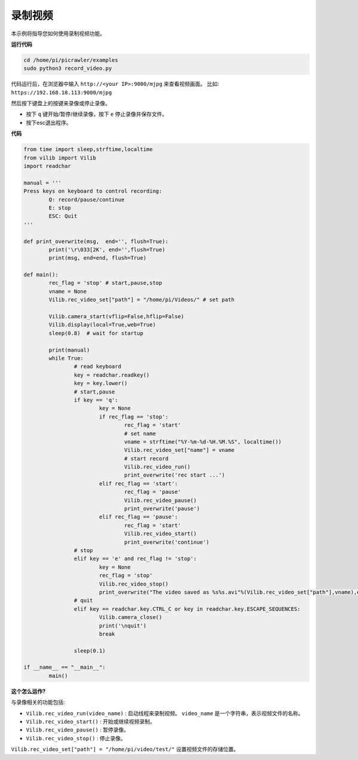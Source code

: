 录制视频
==================

本示例将指导您如何使用录制视频功能。

**运行代码**

.. raw:: html

    <run></run>

.. code-block::

    cd /home/pi/picrawler/examples
    sudo python3 record_video.py


代码运行后，在浏览器中输入 ``http://<your IP>:9000/mjpg`` 来查看视频画面。 比如:  ``https://192.168.18.113:9000/mjpg``

.. image:: image/display.png

然后按下键盘上的按键来录像或停止录像。

* 按下 ``q`` 键开始/暂停/继续录像，按下 ``e`` 停止录像并保存文件。
* 按下esc退出程序。



**代码** 

.. code-block:: python

    from time import sleep,strftime,localtime
    from vilib import Vilib
    import readchar

    manual = '''
    Press keys on keyboard to control recording:
            Q: record/pause/continue
            E: stop
            ESC: Quit
    '''

    def print_overwrite(msg,  end='', flush=True):
            print('\r\033[2K', end='',flush=True)
            print(msg, end=end, flush=True)

    def main():
            rec_flag = 'stop' # start,pause,stop
            vname = None
            Vilib.rec_video_set["path"] = "/home/pi/Videos/" # set path

            Vilib.camera_start(vflip=False,hflip=False)
            Vilib.display(local=True,web=True)
            sleep(0.8)  # wait for startup

            print(manual)
            while True:
                    # read keyboard
                    key = readchar.readkey()
                    key = key.lower()
                    # start,pause
                    if key == 'q':
                            key = None
                            if rec_flag == 'stop':
                                    rec_flag = 'start'
                                    # set name
                                    vname = strftime("%Y-%m-%d-%H.%M.%S", localtime())
                                    Vilib.rec_video_set["name"] = vname
                                    # start record
                                    Vilib.rec_video_run()
                                    print_overwrite('rec start ...')
                            elif rec_flag == 'start':
                                    rec_flag = 'pause'
                                    Vilib.rec_video_pause()
                                    print_overwrite('pause')
                            elif rec_flag == 'pause':
                                    rec_flag = 'start'
                                    Vilib.rec_video_start()
                                    print_overwrite('continue')
                    # stop
                    elif key == 'e' and rec_flag != 'stop':
                            key = None
                            rec_flag = 'stop'
                            Vilib.rec_video_stop()
                            print_overwrite("The video saved as %s%s.avi"%(Vilib.rec_video_set["path"],vname),end='\n')
                    # quit
                    elif key == readchar.key.CTRL_C or key in readchar.key.ESCAPE_SEQUENCES:
                            Vilib.camera_close()
                            print('\nquit')
                            break

                    sleep(0.1)

    if __name__ == "__main__":
            main()


**这个怎么运作?**

与录像相关的功能包括:

* ``Vilib.rec_video_run(video_name)`` : 启动线程来录制视频。 ``video_name`` 是一个字符串，表示视频文件的名称。
* ``Vilib.rec_video_start()`` : 开始或继续视频录制。
* ``Vilib.rec_video_pause()`` : 暂停录像。
* ``Vilib.rec_video_stop()`` : 停止录像。

``Vilib.rec_video_set["path"] = "/home/pi/video/test/"`` 设置视频文件的存储位置。